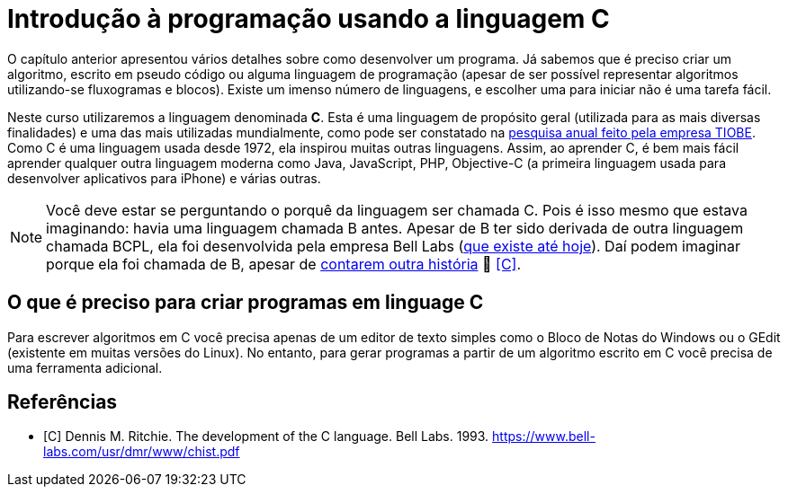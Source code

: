 = Introdução à programação usando a linguagem C

O capítulo anterior apresentou vários detalhes sobre como desenvolver um programa. Já sabemos que é preciso criar um algoritmo, escrito em pseudo código ou alguma linguagem de programação (apesar de ser possível representar algoritmos utilizando-se fluxogramas e blocos). Existe um imenso número de linguagens, e escolher uma para iniciar não é uma tarefa fácil.

Neste curso utilizaremos a linguagem denominada *C*. Esta é uma linguagem de propósito geral (utilizada para as mais diversas finalidades) e uma das mais utilizadas mundialmente, como pode ser constatado na https://www.tiobe.com/tiobe-index/[pesquisa anual feito pela empresa TIOBE]. Como C é uma linguagem usada desde 1972, ela inspirou muitas outras linguagens. Assim, ao aprender C, é bem mais fácil aprender qualquer outra linguagem moderna como Java, JavaScript, PHP, Objective-C (a primeira linguagem usada para desenvolver aplicativos para iPhone) e várias outras.

NOTE: Você deve estar se perguntando o porquê da linguagem ser chamada C. Pois é isso mesmo que estava imaginando: havia uma linguagem chamada B antes. Apesar de B ter sido derivada de outra linguagem chamada BCPL, ela foi desenvolvida pela empresa Bell Labs (https://www.bell-labs.com[que existe até hoje]). Daí podem imaginar porque ela foi chamada de B, apesar de https://pt.wikipedia.org/wiki/B_(linguagem_de_programação)#Nome[contarem outra história] 🤥 <<C>>.

== O que é preciso para criar programas em linguage C

Para escrever algoritmos em C você precisa apenas de um editor de texto simples como o Bloco de Notas do Windows ou o GEdit (existente em muitas versões do Linux). No entanto, para gerar programas a partir de um algoritmo escrito em C você precisa de uma ferramenta adicional.

[bibliography]
== Referências

- [[[C]]] Dennis M. Ritchie. The development of the C language. Bell Labs. 1993. https://www.bell-labs.com/usr/dmr/www/chist.pdf
